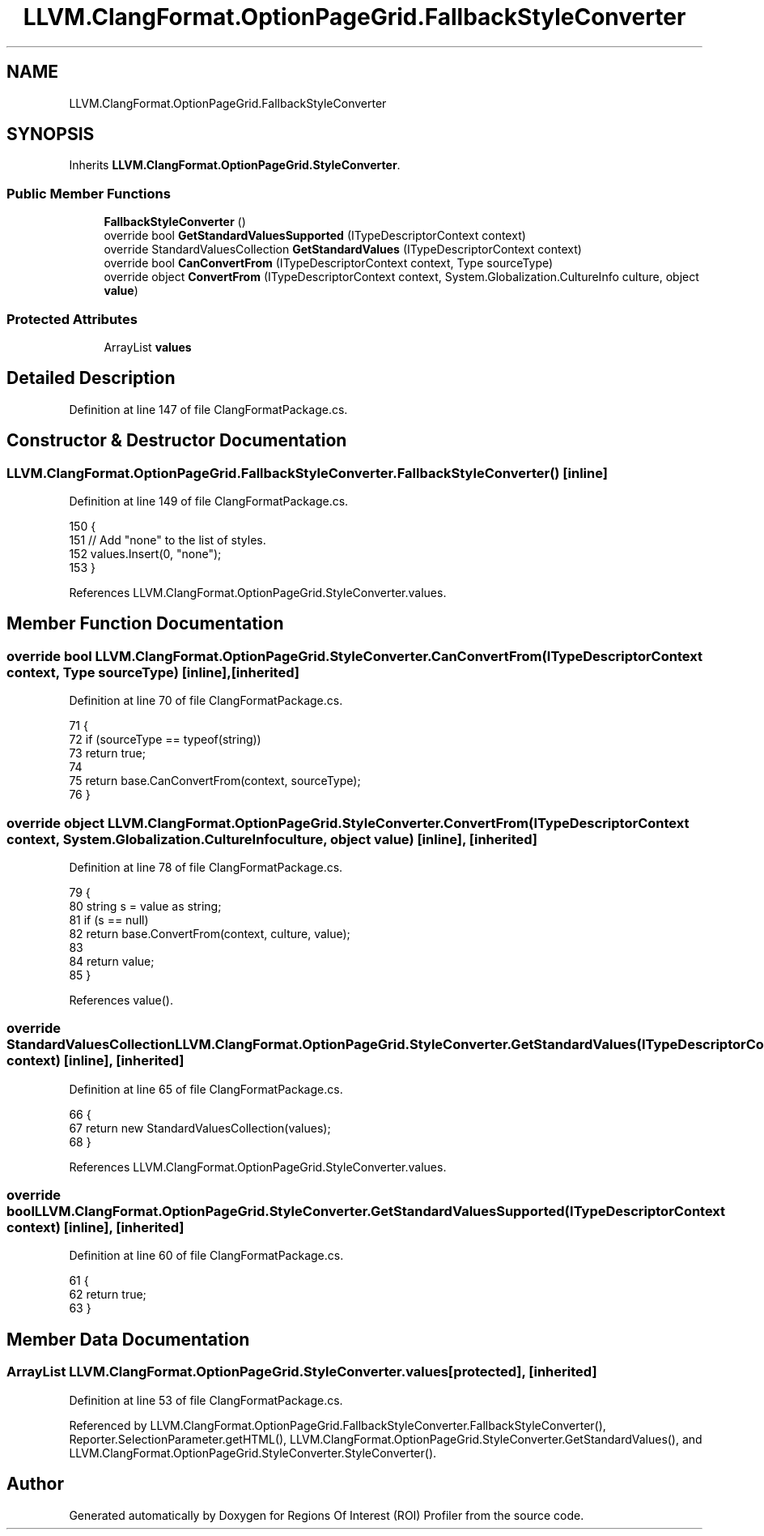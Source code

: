 .TH "LLVM.ClangFormat.OptionPageGrid.FallbackStyleConverter" 3 "Sat Feb 12 2022" "Version 1.2" "Regions Of Interest (ROI) Profiler" \" -*- nroff -*-
.ad l
.nh
.SH NAME
LLVM.ClangFormat.OptionPageGrid.FallbackStyleConverter
.SH SYNOPSIS
.br
.PP
.PP
Inherits \fBLLVM\&.ClangFormat\&.OptionPageGrid\&.StyleConverter\fP\&.
.SS "Public Member Functions"

.in +1c
.ti -1c
.RI "\fBFallbackStyleConverter\fP ()"
.br
.ti -1c
.RI "override bool \fBGetStandardValuesSupported\fP (ITypeDescriptorContext context)"
.br
.ti -1c
.RI "override StandardValuesCollection \fBGetStandardValues\fP (ITypeDescriptorContext context)"
.br
.ti -1c
.RI "override bool \fBCanConvertFrom\fP (ITypeDescriptorContext context, Type sourceType)"
.br
.ti -1c
.RI "override object \fBConvertFrom\fP (ITypeDescriptorContext context, System\&.Globalization\&.CultureInfo culture, object \fBvalue\fP)"
.br
.in -1c
.SS "Protected Attributes"

.in +1c
.ti -1c
.RI "ArrayList \fBvalues\fP"
.br
.in -1c
.SH "Detailed Description"
.PP 
Definition at line 147 of file ClangFormatPackage\&.cs\&.
.SH "Constructor & Destructor Documentation"
.PP 
.SS "LLVM\&.ClangFormat\&.OptionPageGrid\&.FallbackStyleConverter\&.FallbackStyleConverter ()\fC [inline]\fP"

.PP
Definition at line 149 of file ClangFormatPackage\&.cs\&.
.PP
.nf
150             {
151                 // Add "none" to the list of styles\&.
152                 values\&.Insert(0, "none");
153             }
.fi
.PP
References LLVM\&.ClangFormat\&.OptionPageGrid\&.StyleConverter\&.values\&.
.SH "Member Function Documentation"
.PP 
.SS "override bool LLVM\&.ClangFormat\&.OptionPageGrid\&.StyleConverter\&.CanConvertFrom (ITypeDescriptorContext context, Type sourceType)\fC [inline]\fP, \fC [inherited]\fP"

.PP
Definition at line 70 of file ClangFormatPackage\&.cs\&.
.PP
.nf
71             {
72                 if (sourceType == typeof(string))
73                     return true;
74 
75                 return base\&.CanConvertFrom(context, sourceType);
76             }
.fi
.SS "override object LLVM\&.ClangFormat\&.OptionPageGrid\&.StyleConverter\&.ConvertFrom (ITypeDescriptorContext context, System\&.Globalization\&.CultureInfo culture, object value)\fC [inline]\fP, \fC [inherited]\fP"

.PP
Definition at line 78 of file ClangFormatPackage\&.cs\&.
.PP
.nf
79             {
80                 string s = value as string;
81                 if (s == null)
82                     return base\&.ConvertFrom(context, culture, value);
83 
84                 return value;
85             }
.fi
.PP
References value()\&.
.SS "override StandardValuesCollection LLVM\&.ClangFormat\&.OptionPageGrid\&.StyleConverter\&.GetStandardValues (ITypeDescriptorContext context)\fC [inline]\fP, \fC [inherited]\fP"

.PP
Definition at line 65 of file ClangFormatPackage\&.cs\&.
.PP
.nf
66             {
67                 return new StandardValuesCollection(values);
68             }
.fi
.PP
References LLVM\&.ClangFormat\&.OptionPageGrid\&.StyleConverter\&.values\&.
.SS "override bool LLVM\&.ClangFormat\&.OptionPageGrid\&.StyleConverter\&.GetStandardValuesSupported (ITypeDescriptorContext context)\fC [inline]\fP, \fC [inherited]\fP"

.PP
Definition at line 60 of file ClangFormatPackage\&.cs\&.
.PP
.nf
61             {
62                 return true;
63             }
.fi
.SH "Member Data Documentation"
.PP 
.SS "ArrayList LLVM\&.ClangFormat\&.OptionPageGrid\&.StyleConverter\&.values\fC [protected]\fP, \fC [inherited]\fP"

.PP
Definition at line 53 of file ClangFormatPackage\&.cs\&.
.PP
Referenced by LLVM\&.ClangFormat\&.OptionPageGrid\&.FallbackStyleConverter\&.FallbackStyleConverter(), Reporter\&.SelectionParameter\&.getHTML(), LLVM\&.ClangFormat\&.OptionPageGrid\&.StyleConverter\&.GetStandardValues(), and LLVM\&.ClangFormat\&.OptionPageGrid\&.StyleConverter\&.StyleConverter()\&.

.SH "Author"
.PP 
Generated automatically by Doxygen for Regions Of Interest (ROI) Profiler from the source code\&.
